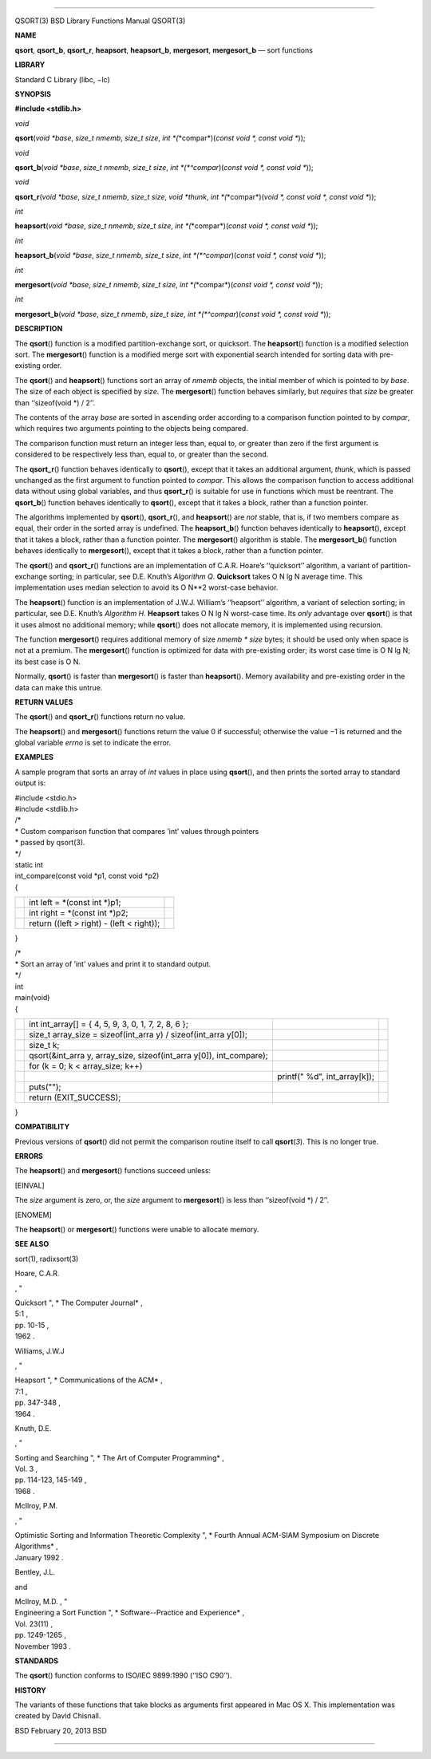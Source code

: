 --------------

QSORT(3) BSD Library Functions Manual QSORT(3)

**NAME**

**qsort**, **qsort_b**, **qsort_r**, **heapsort**, **heapsort_b**,
**mergesort**, **mergesort_b** — sort functions

**LIBRARY**

Standard C Library (libc, −lc)

**SYNOPSIS**

**#include <stdlib.h>**

*void*

**qsort**\ (*void *base*, *size_t nmemb*, *size_t size*,
*int *\ (*\*compar*)(\ *const void *, const void \**));

*void*

**qsort_b**\ (*void *base*, *size_t nmemb*, *size_t size*,
*int *\ (*^compar*)(\ *const void *, const void \**));

*void*

**qsort_r**\ (*void *base*, *size_t nmemb*, *size_t size*,
*void *thunk*,
*int *\ (*\*compar*)(\ *void *, const void *, const void \**));

*int*

**heapsort**\ (*void *base*, *size_t nmemb*, *size_t size*,
*int *\ (*\*compar*)(\ *const void *, const void \**));

*int*

**heapsort_b**\ (*void *base*, *size_t nmemb*, *size_t size*,
*int *\ (*^compar*)(\ *const void *, const void \**));

*int*

**mergesort**\ (*void *base*, *size_t nmemb*, *size_t size*,
*int *\ (*\*compar*)(\ *const void *, const void \**));

*int*

**mergesort_b**\ (*void *base*, *size_t nmemb*, *size_t size*,
*int *\ (*^compar*)(\ *const void *, const void \**));

**DESCRIPTION**

The **qsort**\ () function is a modified partition-exchange sort, or
quicksort. The **heapsort**\ () function is a modified selection sort.
The **mergesort**\ () function is a modified merge sort with exponential
search intended for sorting data with pre-existing order.

The **qsort**\ () and **heapsort**\ () functions sort an array of
*nmemb* objects, the initial member of which is pointed to by *base*.
The size of each object is specified by *size*. The **mergesort**\ ()
function behaves similarly, but *requires* that *size* be greater than
‘‘sizeof(void \*) / 2’’.

The contents of the array *base* are sorted in ascending order according
to a comparison function pointed to by *compar*, which requires two
arguments pointing to the objects being compared.

The comparison function must return an integer less than, equal to, or
greater than zero if the first argument is considered to be respectively
less than, equal to, or greater than the second.

The **qsort_r**\ () function behaves identically to **qsort**\ (),
except that it takes an additional argument, *thunk*, which is passed
unchanged as the first argument to function pointed to *compar*. This
allows the comparison function to access additional data without using
global variables, and thus **qsort_r**\ () is suitable for use in
functions which must be reentrant. The **qsort_b**\ () function behaves
identically to **qsort**\ (), except that it takes a block, rather than
a function pointer.

The algorithms implemented by **qsort**\ (), **qsort_r**\ (), and
**heapsort**\ () are *not* stable, that is, if two members compare as
equal, their order in the sorted array is undefined. The
**heapsort_b**\ () function behaves identically to **heapsort**\ (),
except that it takes a block, rather than a function pointer. The
**mergesort**\ () algorithm is stable. The **mergesort_b**\ () function
behaves identically to **mergesort**\ (), except that it takes a block,
rather than a function pointer.

The **qsort**\ () and **qsort_r**\ () functions are an implementation of
C.A.R. Hoare’s ‘‘quicksort’’ algorithm, a variant of partition-exchange
sorting; in particular, see D.E. Knuth’s *Algorithm Q*. **Quicksort**
takes O N lg N average time. This implementation uses median selection
to avoid its O N**2 worst-case behavior.

The **heapsort**\ () function is an implementation of J.W.J. William’s
‘‘heapsort’’ algorithm, a variant of selection sorting; in particular,
see D.E. Knuth’s *Algorithm H*. **Heapsort** takes O N lg N worst-case
time. Its *only* advantage over **qsort**\ () is that it uses almost no
additional memory; while **qsort**\ () does not allocate memory, it is
implemented using recursion.

The function **mergesort**\ () requires additional memory of size *nmemb
\* size* bytes; it should be used only when space is not at a premium.
The **mergesort**\ () function is optimized for data with pre-existing
order; its worst case time is O N lg N; its best case is O N.

Normally, **qsort**\ () is faster than **mergesort**\ () is faster than
**heapsort**\ (). Memory availability and pre-existing order in the data
can make this untrue.

**RETURN VALUES**

The **qsort**\ () and **qsort_r**\ () functions return no value.

The **heapsort**\ () and **mergesort**\ () functions return the value 0
if successful; otherwise the value −1 is returned and the global
variable *errno* is set to indicate the error.

**EXAMPLES**

A sample program that sorts an array of *int* values in place using
**qsort**\ (), and then prints the sorted array to standard output is:

| #include <stdio.h>
| #include <stdlib.h>

| /\*
| \* Custom comparison function that compares ’int’ values through
  pointers
| \* passed by qsort(3).
| \*/
| static int
| int_compare(const void \*p1, const void \*p2)
| {

+-----------------------+-----------------------+-----------------------+
|                       | int left = \*(const   |                       |
|                       | int \*)p1;            |                       |
+-----------------------+-----------------------+-----------------------+
|                       | int right = \*(const  |                       |
|                       | int \*)p2;            |                       |
+-----------------------+-----------------------+-----------------------+
|                       | return ((left >       |                       |
|                       | right) - (left <      |                       |
|                       | right));              |                       |
+-----------------------+-----------------------+-----------------------+

}

| /\*
| \* Sort an array of ’int’ values and print it to standard output.
| \*/
| int
| main(void)
| {

+-----------------+-----------------+-----------------+-----------------+
|                 | int int_array[] |                 |                 |
|                 | = { 4, 5, 9, 3, |                 |                 |
|                 | 0, 1, 7, 2, 8,  |                 |                 |
|                 | 6 };            |                 |                 |
+-----------------+-----------------+-----------------+-----------------+
|                 | size_t          |                 |                 |
|                 | array_size =    |                 |                 |
|                 | sizeof(int_arra |                 |                 |
|                 | y)              |                 |                 |
|                 | /               |                 |                 |
|                 | sizeof(int_arra |                 |                 |
|                 | y[0]);          |                 |                 |
+-----------------+-----------------+-----------------+-----------------+
|                 | size_t k;       |                 |                 |
+-----------------+-----------------+-----------------+-----------------+
|                 | qsort(&int_arra |                 |                 |
|                 | y,              |                 |                 |
|                 | array_size,     |                 |                 |
|                 | sizeof(int_arra |                 |                 |
|                 | y[0]),          |                 |                 |
|                 | int_compare);   |                 |                 |
+-----------------+-----------------+-----------------+-----------------+
|                 | for (k = 0; k < |                 |                 |
|                 | array_size;     |                 |                 |
|                 | k++)            |                 |                 |
+-----------------+-----------------+-----------------+-----------------+
|                 |                 | printf(" %d",   |                 |
|                 |                 | int_array[k]);  |                 |
+-----------------+-----------------+-----------------+-----------------+
|                 | puts("");       |                 |                 |
+-----------------+-----------------+-----------------+-----------------+
|                 | return          |                 |                 |
|                 | (EXIT_SUCCESS); |                 |                 |
+-----------------+-----------------+-----------------+-----------------+

}

**COMPATIBILITY**

Previous versions of **qsort**\ () did not permit the comparison routine
itself to call **qsort**\ (*3*). This is no longer true.

**ERRORS**

The **heapsort**\ () and **mergesort**\ () functions succeed unless:

[EINVAL]

The *size* argument is zero, or, the *size* argument to
**mergesort**\ () is less than ‘‘sizeof(void \*) / 2’’.

[ENOMEM]

The **heapsort**\ () or **mergesort**\ () functions were unable to
allocate memory.

**SEE ALSO**

sort(1), radixsort(3)

Hoare, C.A.R.

, "

| Quicksort ", *
  The Computer Journal* ,
| 5:1 ,
| pp. 10-15 ,
| 1962 .

Williams, J.W.J

, "

| Heapsort ", *
  Communications of the ACM* ,
| 7:1 ,
| pp. 347-348 ,
| 1964 .

Knuth, D.E.

, "

| Sorting and Searching ", *
  The Art of Computer Programming* ,
| Vol. 3 ,
| pp. 114-123, 145-149 ,
| 1968 .

McIlroy, P.M.

, "

| Optimistic Sorting and Information Theoretic Complexity ", *
  Fourth Annual ACM-SIAM Symposium on Discrete Algorithms* ,
| January 1992 .

Bentley, J.L.

and

| McIlroy, M.D. , "
| Engineering a Sort Function ", *
  Software--Practice and Experience* ,
| Vol. 23(11) ,
| pp. 1249-1265 ,
| November 1993 .

**STANDARDS**

The **qsort**\ () function conforms to ISO/IEC 9899:1990 (‘‘ISO C90’’).

**HISTORY**

The variants of these functions that take blocks as arguments first
appeared in Mac OS X. This implementation was created by David Chisnall.

BSD February 20, 2013 BSD

--------------
